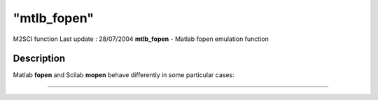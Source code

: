 ====
"mtlb_fopen"
====

M2SCI function Last update : 28/07/2004
**mtlb_fopen** - Matlab fopen emulation function



Description
~~~~~~~~~~~

Matlab **fopen** and Scilab **mopen** behave differently in some
particular cases:

****
